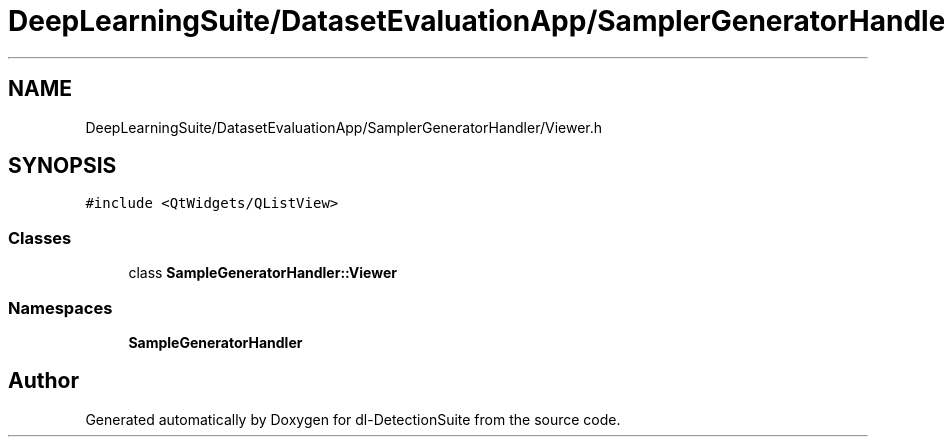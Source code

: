 .TH "DeepLearningSuite/DatasetEvaluationApp/SamplerGeneratorHandler/Viewer.h" 3 "Sat Dec 15 2018" "Version 1.00" "dl-DetectionSuite" \" -*- nroff -*-
.ad l
.nh
.SH NAME
DeepLearningSuite/DatasetEvaluationApp/SamplerGeneratorHandler/Viewer.h
.SH SYNOPSIS
.br
.PP
\fC#include <QtWidgets/QListView>\fP
.br

.SS "Classes"

.in +1c
.ti -1c
.RI "class \fBSampleGeneratorHandler::Viewer\fP"
.br
.in -1c
.SS "Namespaces"

.in +1c
.ti -1c
.RI " \fBSampleGeneratorHandler\fP"
.br
.in -1c
.SH "Author"
.PP 
Generated automatically by Doxygen for dl-DetectionSuite from the source code\&.
